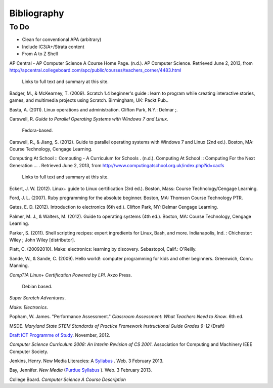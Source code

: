 Bibliography
************

To Do
=====

* Clean for conventional APA (arbitrary)
* Include IC3/A+/Strata content
* From A to Z Shell


AP Central - AP Computer Science A Course Home Page. (n.d.). AP Computer Science. Retrieved June 2, 2013, from http://apcentral.collegeboard.com/apc/public/courses/teachers_corner/4483.html

	Links to full text and summary at this site.

Badger, M., & McKearney, T. (2009). Scratch 1.4 beginner's guide : learn to program while creating interactive stories, games, and multimedia projects using Scratch. Birmingham, UK: Packt Pub..

Basta, A. (2011). Linux operations and administration. Clifton Park, N.Y.: Delmar ;.

Carswell, R. *Guide to Parallel Operating Systems with Windows 7 and Linux*.

	Fedora-based.

Carswell, R., & Jiang, S. (2012). Guide to parallel operating systems with Windows 7 and Linux (2nd ed.). Boston, MA: Course Technology, Cengage Learning.

Computing At School :: Computing - A Curriculum for Schools  . (n.d.). Computing At School :: Computing For the Next Generation ...  . Retrieved June 2, 2013, from http://www.computingatschool.org.uk/index.php?id=cacfs
	
	Links to full text and summary at this site.

Eckert, J. W. (2012). Linux+ guide to Linux certification (3rd ed.). Boston, Mass: Course Technology/Cengage Learning.

Ford, J. L. (2007). Ruby programming for the absolute beginner. Boston, MA: Thomson Course Technology PTR.

Gates, E. D. (2012). Introduction to electronics (6th ed.). Clifton Park, NY: Delmar Cengage Learning.

Palmer, M. J., & Walters, M. (2012). Guide to operating systems (4th ed.). Boston, MA: Course Technology, Cengage Learning.

Parker, S. (2011). Shell scripting recipes: expert ingredients for Linux, Bash, and more. Indianapolis, Ind. : Chichester: Wiley ; John Wiley [distributor].

Platt, C. (20092010). Make: electronics: learning by discovery. Sebastopol, Calif.: O'Reilly.

Sande, W., & Sande, C. (2009). Hello world!: computer programming for kids and other
beginners. Greenwich, Conn.: Manning.


*CompTIA Linux+ Certification Powered by LPI*. Axzo Press.

	Debian based.

*Super Scratch Adventures*.

*Make: Electronics*.

Popham, W. James. "Performance Assessment." *Classroom Assessment: What Teachers Need to Know*. 6th ed. 

MSDE. *Maryland State STEM Standards of Practice Framework Instructional Guide Grades 9-12* (Draft)

`Draft ICT Programme of Study <http://academy.bcs.org/content/draft-ict-programme-study>`_. November, 2012.

*Computer Science Curriculum 2008: An Interim Revision of CS 2001*. Association for Computing and Machinery IEEE Computer Society.

Jenkins, Henry. New Media Literacies: A `Syllabus <http://henryjenkins.org/2009/08/new_media_literacies_-_a_syll.html>`_ . Web. 3 February 2013.

Bay, Jennifer. *New Media* (`Purdue Syllabus <http://web.ics.purdue.edu/~jbay/680N/>`_ ). Web. 3 February 2013.

College Board. *Computer Science A Course Description*

